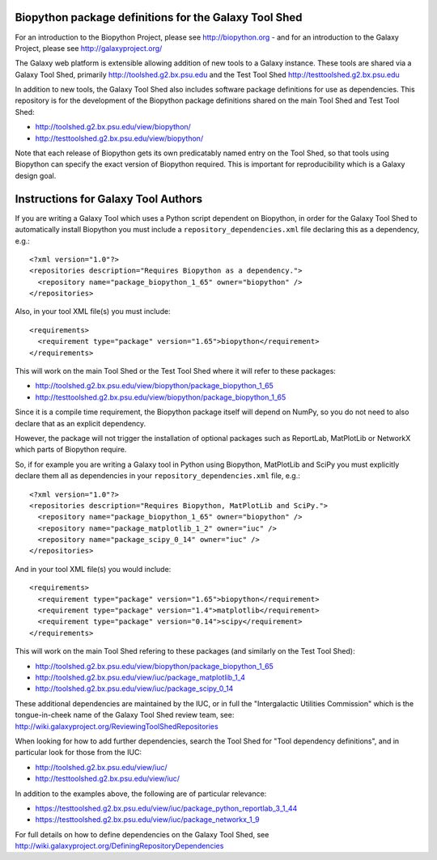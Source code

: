 Biopython package definitions for the Galaxy Tool Shed
======================================================

For an introduction to the Biopython Project, please see
http://biopython.org - and for an introduction to the
Galaxy Project, please see http://galaxyproject.org/

The Galaxy web platform is extensible allowing addition of
new tools to a Galaxy instance. These tools are shared via
a Galaxy Tool Shed, primarily http://toolshed.g2.bx.psu.edu
and the Test Tool Shed http://testtoolshed.g2.bx.psu.edu

In addition to new tools, the Galaxy Tool Shed also includes
software package definitions for use as dependencies. This
repository is for the development of the Biopython package
definitions shared on the main Tool Shed and Test Tool Shed:

* http://toolshed.g2.bx.psu.edu/view/biopython/
* http://testtoolshed.g2.bx.psu.edu/view/biopython/

Note that each release of Biopython gets its own predicatably
named entry on the Tool Shed, so that tools using Biopython
can specify the exact version of Biopython required. This is
important for reproducibility which is a Galaxy design goal.


Instructions for Galaxy Tool Authors
====================================

If you are writing a Galaxy Tool which uses a Python script
dependent on Biopython, in order for the Galaxy Tool Shed to
automatically install Biopython you must include a
``repository_dependencies.xml`` file declaring this as a
dependency, e.g.::

  <?xml version="1.0"?>
  <repositories description="Requires Biopython as a dependency.">
    <repository name="package_biopython_1_65" owner="biopython" />
  </repositories>

Also, in your tool XML file(s) you must include::

  <requirements>
    <requirement type="package" version="1.65">biopython</requirement>
  </requirements>

This will work on the main Tool Shed or the Test Tool Shed where
it will refer to these packages:

* http://toolshed.g2.bx.psu.edu/view/biopython/package_biopython_1_65
* http://testtoolshed.g2.bx.psu.edu/view/biopython/package_biopython_1_65

Since it is a compile time requirement, the Biopython package
itself will depend on NumPy, so you do not need to also declare
that as an explicit dependency.

However, the package will not trigger the installation of optional
packages such as ReportLab, MatPlotLib or NetworkX which parts of
Biopython require.

So, if for example you are writing a Galaxy tool in Python using
Biopython, MatPlotLib and SciPy you must explicitly declare them all
as dependencies in your ``repository_dependencies.xml`` file, e.g.::

  <?xml version="1.0"?>
  <repositories description="Requires Biopython, MatPlotLib and SciPy.">
    <repository name="package_biopython_1_65" owner="biopython" />
    <repository name="package_matplotlib_1_2" owner="iuc" />
    <repository name="package_scipy_0_14" owner="iuc" />
  </repositories>

And in your tool XML file(s) you would include::

  <requirements>
    <requirement type="package" version="1.65">biopython</requirement>
    <requirement type="package" version="1.4">matplotlib</requirement>
    <requirement type="package" version="0.14">scipy</requirement>
  </requirements>

This will work on the main Tool Shed refering to these packages
(and similarly on the Test Tool Shed):

* http://toolshed.g2.bx.psu.edu/view/biopython/package_biopython_1_65
* http://toolshed.g2.bx.psu.edu/view/iuc/package_matplotlib_1_4
* http://toolshed.g2.bx.psu.edu/view/iuc/package_scipy_0_14

These additional dependencies are maintained by the IUC, or in full
the "Intergalactic Utilities Commission" which is the tongue-in-cheek
name of the Galaxy Tool Shed review team, see:
http://wiki.galaxyproject.org/ReviewingToolShedRepositories

When looking for how to add further dependencies, search the Tool Shed
for "Tool dependency definitions", and in particular look for those
from the IUC:

* http://toolshed.g2.bx.psu.edu/view/iuc/
* http://testtoolshed.g2.bx.psu.edu/view/iuc/

In addition to the examples above, the following are of particular
relevance:

* https://testtoolshed.g2.bx.psu.edu/view/iuc/package_python_reportlab_3_1_44
* https://testtoolshed.g2.bx.psu.edu/view/iuc/package_networkx_1_9

For full details on how to define dependencies on the Galaxy Tool Shed,
see http://wiki.galaxyproject.org/DefiningRepositoryDependencies
